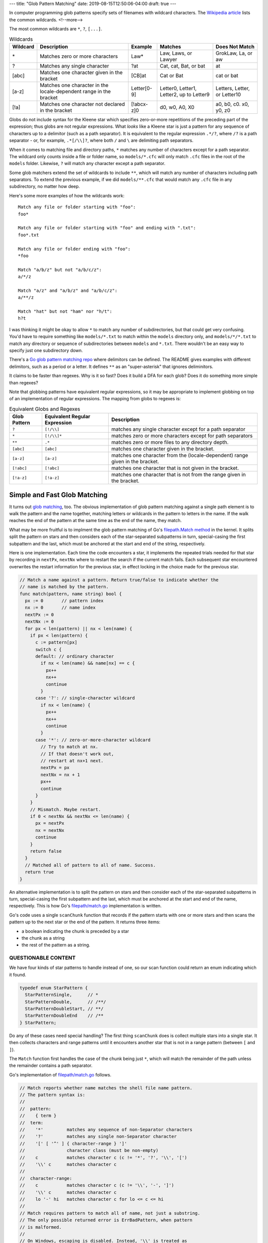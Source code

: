 ---
title: "Glob Pattern Matching"
date: 2019-08-15T12:50:06-04:00
draft: true
---

In computer programming glob patterns specify sets of filenames with wildcard characters. The `Wikipedia article <https://en.wikipedia.org/wiki/Glob_(programming)>`_ lists the common wildcards.
<!--more-->

The most common wildcards are ``*``, ``?``, ``[...]``.

.. table:: Wildcards
    :widths: auto

    ========  ==================================================================  =========== ========================================  ============================
    Wildcard  Description                                                         Example     Matches                                   Does Not Match
    ========  ==================================================================  =========== ========================================  ============================
    \*        Matches zero or more characters                                     Law*        Law, Laws, or Lawyer                      GrokLaw, La, or aw
    ?         Matches any single character                                        ?at         Cat, cat, Bat, or bat                     at
    [abc]     Matches one character given in the bracket                          [CB]at      Cat or Bat                                cat or bat
    [a-z]     Matches one character in the locale-dependent range in the bracket  Letter[0-9] Letter0, Letter1, Letter2, up to Letter9  Letters, Letter, or Letter10
    [!a]      Matches one character not declared in the bracket                   [!abcx-z]0  d0, w0, A0, X0                            a0, b0, c0. x0, y0, z0
    ========  ==================================================================  =========== ========================================  ============================

Globs do not include syntax for the Kleene star which specifies zero-or-more repetitions of the preceding part of the expression; thus globs are not regular expressions. What *looks* like a Kleene star is just a pattern for any sequence of characters up to a delimitor (such as a path separator). It is equivalent to the regular expression ``.*/?``, where ``/?`` is a path separator - or, for example, ``.*[/\\]?``, where both ``/`` and ``\`` are delimiting path separators.

When it comes to matching file and directory paths, ``*`` matches any number of characters except for a path separator. The wildcard only counts inside a file or folder name, so ``models/*.cfc`` will only match ``.cfc`` files in the root of the ``models`` folder. Likewise, ``?`` will match any character except a path separator.

Some glob matchers extend the set of wildcards to include ``**``, which will match any number of characters including path separators. To extend the previous example, if we did ``models/**.cfc`` that would match any ``.cfc`` file in any subdirectory, no matter how deep.

Here's some more examples of how the wildcards work::

  Match any file or folder starting with "foo":
  foo*

  Match any file or folder starting with "foo" and ending with ".txt":
  foo*.txt

  Match any file or folder ending with "foo":
  *foo

  Match "a/b/z" but not "a/b/c/z":
  a/*/z

  Match "a/z" and "a/b/z" and "a/b/c/z":
  a/**/z

  Match "hat" but not "ham" nor "h/t":
  h?t

I was thinking it might be okay to allow ``*`` to match any number of subdirectories, but that could get very confusing. You'd have to require something like ``models/*.txt`` to match within the ``models`` directory only, and ``models/*/*.txt`` to match any directory or sequence of subdirectories between ``models`` and ``*.txt``. There wouldn't be an easy way to specify just one subdirectory down.

There's a `Go glob pattern matching repo <https://github.com/gobwas/glob>`_ where delimitors can be defined. The README gives examples with different delimitors, such as a period or a letter. It defines ``**`` as an "super-asterisk" that ignores deliminitors.

It claims to be faster than regexes. Why is it so fast? Does it build a DFA for each glob? Does it do something more simple than regexes?

Note that globbing patterns have equivalent regular expressions, so it may be appropriate to implement globbing on top of an implementation of regular expressions. The mapping from globs to regexes is:

.. table:: Equivalent Globs and Regexes
    :widths: auto

    ============  ============================= =============================================================
    Glob Pattern  Equivalent Regular Expression Description
    ============  ============================= =============================================================
    ``?``         ``[!/\\]``                    matches any single character except for a path separator
    ``*``         ``[!/\\]*``                   matches zero or more characters except for path separators
    ``**``        ``.*``                        matches zero or more files to any directory depth.
    ``[abc]``     ``[abc]``                     matches one character given in the bracket.
    ``[a-z]``     ``[a-z]``                     matches one character from the (locale-dependent) range given in the bracket.
    ``[!abc]``    ``[!abc]``                    matches one character that is not given in the bracket.
    ``[!a-z]``    ``[!a-z]``                    matches one character that is not from the range given in the bracket.
    ============  ============================= =============================================================

#############################
Simple and Fast Glob Matching
#############################

It turns out `glob matching <glob matching can be simple and fast_>`_, too. The obvious implementation of glob pattern matching against a single path element is to walk the pattern and the name together, matching letters or wildcards in the pattern to letters in the name. If the walk reaches the end of the pattern at the same time as the end of the name, they match.

What may be more fruitful is to implment the glob pattern matching of Go's `filepath.Match method <https://golang.org/src/path/filepath/match.go>`_ in the kernel. It splits split the pattern on stars and then considers each of the star-separated subpatterns in turn, special-casing the first subpattern and the last, which must be anchored at the start and end of the string, respectively.

Here is one implementation. Each time the code encounters a star, it implements the repeated trials needed for that star by recording in ``nextPx``, ``nextNx`` where to restart the search if the current match fails. Each subsequent star encountered overwrites the restart information for the previous star, in effect locking in the choice made for the previous star.

.. code-block:: go

  // Match a name against a pattern. Return true/false to indicate whether the
  // name is matched by the pattern.
  func match(pattern, name string) bool {
    px := 0       // pattern index
    nx := 0       // name index
    nextPx := 0
    nextNx := 0
    for px < len(pattern) || nx < len(name) {
      if px < len(pattern) {
        c := pattern[px]
        switch c {
        default: // ordinary character
          if nx < len(name) && name[nx] == c {
            px++
            nx++
            continue
          }
        case '?': // single-character wildcard
          if nx < len(name) {
            px++
            nx++
            continue
          }
        case '*': // zero-or-more-character wildcard
          // Try to match at nx.
          // If that doesn't work out,
          // restart at nx+1 next.
          nextPx = px
          nextNx = nx + 1
          px++
          continue
        }
      }
      // Mismatch. Maybe restart.
      if 0 < nextNx && nextNx <= len(name) {
        px = nextPx
        nx = nextNx
        continue
      }
      return false
    }
    // Matched all of pattern to all of name. Success.
    return true
  }

An alternative implementation is to split the pattern on stars and then consider each of the star-separated subpatterns in turn, special-casing the first subpattern and the last, which must be anchored at the start and end of the name, respectively. This is how Go's `filepath/match.go <https://golang.org/src/path/filepath/match.go>`_ implementation is written.

Go's code uses a single ``scanChunk`` function that records if the pattern starts with one or more stars and then scans the pattern up to the next star or the end of the pattern. It returns three items:

* a boolean indicating the chunk is preceded by a star
* the chunk as a string
* the rest of the pattern as a string.


********************
QUESTIONABLE CONTENT
********************

We have four kinds of star patterns to handle instead of one, so our scan function could return an enum indicating which it found.

.. code-block:: c

  typedef enum StarPattern {
    StarPatternSingle,      // *
    StarPatternDouble,      // /**/
    StarPatternDoubleStart, // **/
    StarPatternDoubleEnd    // /**
  } StarPattern;

Do any of these cases need special handling? The first thing ``scanChunk`` does is collect multiple stars into a single star. It then collects characters and range patterns until it encounters another star that is not in a range pattern (between ``[`` and ``]``).

The ``Match`` function first handles the case of the chunk being just ``*``, which will match the remainder of the path unless the remainder contains a path separator.

Go's implementation of `filepath/match.go <https://golang.org/src/path/filepath/match.go>`_ follows.

.. code-block:: go

  // Match reports whether name matches the shell file name pattern.
  // The pattern syntax is:
  //
  //  pattern:
  //    { term }
  //  term:
  //    '*'         matches any sequence of non-Separator characters
  //    '?'         matches any single non-Separator character
  //    '[' [ '^' ] { character-range } ']'
  //                character class (must be non-empty)
  //    c           matches character c (c != '*', '?', '\\', '[')
  //    '\\' c      matches character c
  //
  //  character-range:
  //    c           matches character c (c != '\\', '-', ']')
  //    '\\' c      matches character c
  //    lo '-' hi   matches character c for lo <= c <= hi
  //
  // Match requires pattern to match all of name, not just a substring.
  // The only possible returned error is ErrBadPattern, when pattern
  // is malformed.
  //
  // On Windows, escaping is disabled. Instead, '\\' is treated as
  // path separator.
  //
  func Match(pattern, name string) (matched bool, err error) {
  Pattern:
    for len(pattern) > 0 {
      var star bool
      var chunk string
      star, chunk, pattern = scanChunk(pattern)
      if star && chunk == "" {
        // Trailing * matches rest of string unless it has a /.
        return !strings.Contains(name, string(Separator)), nil
      }
      // Look for match at current position.
      t, ok, err := matchChunk(chunk, name)
      // if we're the last chunk, make sure we've exhausted the name
      // otherwise we'll give a false result even if we could still match
      // using the star
      if ok && (len(t) == 0 || len(pattern) > 0) {
        name = t
        continue
      }
      if err != nil {
        return false, err
      }
      if star {
        // Look for match skipping i+1 bytes.
        // Cannot skip /.
        for i := 0; i < len(name) && name[i] != Separator; i++ {
          t, ok, err := matchChunk(chunk, name[i+1:])
          if ok {
            // if we're the last chunk, make sure we exhausted the name
            if len(pattern) == 0 && len(t) > 0 {
              continue
            }
            name = t
            continue Pattern
          }
          if err != nil {
            return false, err
          }
        }
      }
      return false, nil
    }
    return len(name) == 0, nil
  }

  // scanChunk gets the next segment of pattern, which is a non-star string
  // possibly preceded by a star.
  func scanChunk(pattern string) (star bool, chunk, rest string) {
    for len(pattern) > 0 && pattern[0] == '*' {
      pattern = pattern[1:]
      star = true
    }
    inrange := false
    var i int
  Scan:
    for i = 0; i < len(pattern); i++ {
      switch pattern[i] {
      case '\\':
        if runtime.GOOS != "windows" {
          // error check handled in matchChunk: bad pattern.
          if i+1 < len(pattern) {
            i++
          }
        }
      case '[':
        inrange = true
      case ']':
        inrange = false
      case '*':
        if !inrange {
          break Scan
        }
      }
    }
    return star, pattern[0:i], pattern[i:]
  }

  // matchChunk checks whether chunk matches the beginning of s.
  // If so, it returns the remainder of s (after the match).
  // Chunk is all single-character operators: literals, char classes, and ?.
  func matchChunk(chunk, s string) (rest string, ok bool, err error) {
    for len(chunk) > 0 {
      if len(s) == 0 {
        return
      }
      switch chunk[0] {
      case '[':
        // character class
        r, n := utf8.DecodeRuneInString(s)
        s = s[n:]
        chunk = chunk[1:]
        // We can't end right after '[', we're expecting at least
        // a closing bracket and possibly a caret.
        if len(chunk) == 0 {
          err = ErrBadPattern
          return
        }
        // possibly negated
        negated := chunk[0] == '^'
        if negated {
          chunk = chunk[1:]
        }
        // parse all ranges
        match := false
        nrange := 0
        for {
          if len(chunk) > 0 && chunk[0] == ']' && nrange > 0 {
            chunk = chunk[1:]
            break
          }
          var lo, hi rune
          if lo, chunk, err = getEsc(chunk); err != nil {
            return
          }
          hi = lo
          if chunk[0] == '-' {
            if hi, chunk, err = getEsc(chunk[1:]); err != nil {
              return
            }
          }
          if lo <= r && r <= hi {
            match = true
          }
          nrange++
        }
        if match == negated {
          return
        }

      case '?':
        if s[0] == Separator {
          return
        }
        _, n := utf8.DecodeRuneInString(s)
        s = s[n:]
        chunk = chunk[1:]

      case '\\':
        if runtime.GOOS != "windows" {
          chunk = chunk[1:]
          if len(chunk) == 0 {
            err = ErrBadPattern
            return
          }
        }
        fallthrough

      default:
        if chunk[0] != s[0] {
          return
        }
        s = s[1:]
        chunk = chunk[1:]
      }
    }
    return s, true, nil
  }

#########
Resources
#########

* `Regular Expression Matching in the Wild`_
* Runaway Regular Expressions: `Catastrophic Backtracking`_.

.. _regular expression matching in the wild: https://swtch.com/~rsc/regexp/regexp3.html
.. _russ cox: https://swtch.com/~rsc/
.. _catastrophic backtracking: https://www.regular-expressions.info/catastrophic.html
.. _glob matching can be simple and fast: https://research.swtch.com/glob
